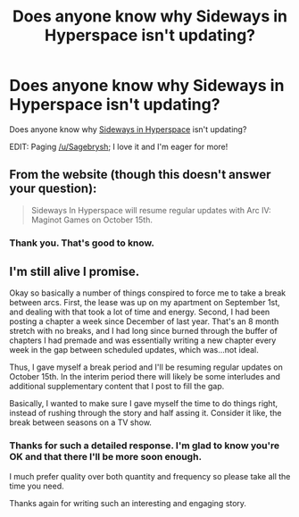 #+TITLE: Does anyone know why Sideways in Hyperspace isn't updating?

* Does anyone know why Sideways in Hyperspace isn't updating?
:PROPERTIES:
:Author: MoralRelativity
:Score: 8
:DateUnix: 1504318045.0
:DateShort: 2017-Sep-02
:END:
Does anyone know why [[https://sidewaysfiction.wordpress.com/][Sideways in Hyperspace]] isn't updating?

EDIT: Paging [[/u/Sagebrysh]]; I love it and I'm eager for more!


** From the website (though this doesn't answer your question):

#+begin_quote
  Sideways In Hyperspace will resume regular updates with Arc IV: Maginot Games on October 15th.
#+end_quote
:PROPERTIES:
:Author: alexanderwales
:Score: 9
:DateUnix: 1504318285.0
:DateShort: 2017-Sep-02
:END:

*** Thank you. That's good to know.
:PROPERTIES:
:Author: MoralRelativity
:Score: 2
:DateUnix: 1504320956.0
:DateShort: 2017-Sep-02
:END:


** I'm still alive I promise.

Okay so basically a number of things conspired to force me to take a break between arcs. First, the lease was up on my apartment on September 1st, and dealing with that took a lot of time and energy. Second, I had been posting a chapter a week since December of last year. That's an 8 month stretch with no breaks, and I had long since burned through the buffer of chapters I had premade and was essentially writing a new chapter every week in the gap between scheduled updates, which was...not ideal.

Thus, I gave myself a break period and I'll be resuming regular updates on October 15th. In the interim period there will likely be some interludes and additional supplementary content that I post to fill the gap.

Basically, I wanted to make sure I gave myself the time to do things right, instead of rushing through the story and half assing it. Consider it like, the break between seasons on a TV show.
:PROPERTIES:
:Author: Sagebrysh
:Score: 3
:DateUnix: 1504456710.0
:DateShort: 2017-Sep-03
:END:

*** Thanks for such a detailed response. I'm glad to know you're OK and that there I'll be more soon enough.

I much prefer quality over both quantity and frequency so please take all the time you need.

Thanks again for writing such an interesting and engaging story.
:PROPERTIES:
:Author: MoralRelativity
:Score: 1
:DateUnix: 1504494844.0
:DateShort: 2017-Sep-04
:END:
